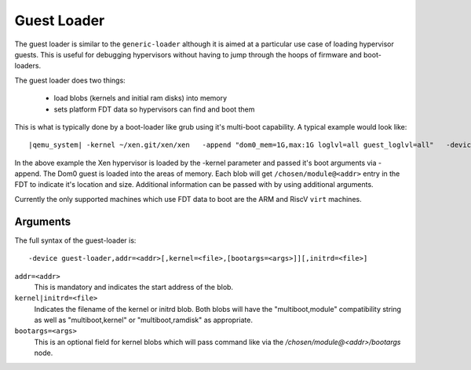 ..
   Copyright (c) 2020, Linaro

Guest Loader
------------

The guest loader is similar to the ``generic-loader`` although it is
aimed at a particular use case of loading hypervisor guests. This is
useful for debugging hypervisors without having to jump through the
hoops of firmware and boot-loaders.

The guest loader does two things:

  - load blobs (kernels and initial ram disks) into memory
  - sets platform FDT data so hypervisors can find and boot them

This is what is typically done by a boot-loader like grub using it's
multi-boot capability. A typical example would look like:

.. parsed-literal::

  |qemu_system| -kernel ~/xen.git/xen/xen \
    -append "dom0_mem=1G,max:1G loglvl=all guest_loglvl=all" \
    -device guest-loader,addr=0x42000000,kernel=Image,bootargs="root=/dev/sda2 ro console=hvc0 earlyprintk=xen" \
    -device guest-loader,addr=0x47000000,initrd=rootfs.cpio

In the above example the Xen hypervisor is loaded by the -kernel
parameter and passed it's boot arguments via -append. The Dom0 guest
is loaded into the areas of memory. Each blob will get
``/chosen/module@<addr>`` entry in the FDT to indicate it's location and
size. Additional information can be passed with by using additional
arguments.

Currently the only supported machines which use FDT data to boot are
the ARM and RiscV ``virt`` machines.

Arguments
^^^^^^^^^

The full syntax of the guest-loader is::

  -device guest-loader,addr=<addr>[,kernel=<file>,[bootargs=<args>]][,initrd=<file>]

``addr=<addr>``
  This is mandatory and indicates the start address of the blob.

``kernel|initrd=<file>``
  Indicates the filename of the kernel or initrd blob. Both blobs will
  have the "multiboot,module" compatibility string as well as
  "multiboot,kernel" or "multiboot,ramdisk" as appropriate.

``bootargs=<args>``
  This is an optional field for kernel blobs which will pass command
  like via the `/chosen/module@<addr>/bootargs` node.

